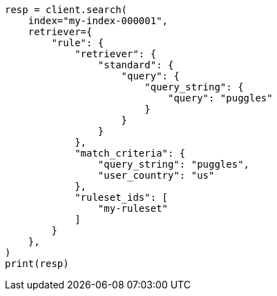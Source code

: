 // This file is autogenerated, DO NOT EDIT
// search/search-your-data/search-using-query-rules.asciidoc:202

[source, python]
----
resp = client.search(
    index="my-index-000001",
    retriever={
        "rule": {
            "retriever": {
                "standard": {
                    "query": {
                        "query_string": {
                            "query": "puggles"
                        }
                    }
                }
            },
            "match_criteria": {
                "query_string": "puggles",
                "user_country": "us"
            },
            "ruleset_ids": [
                "my-ruleset"
            ]
        }
    },
)
print(resp)
----
